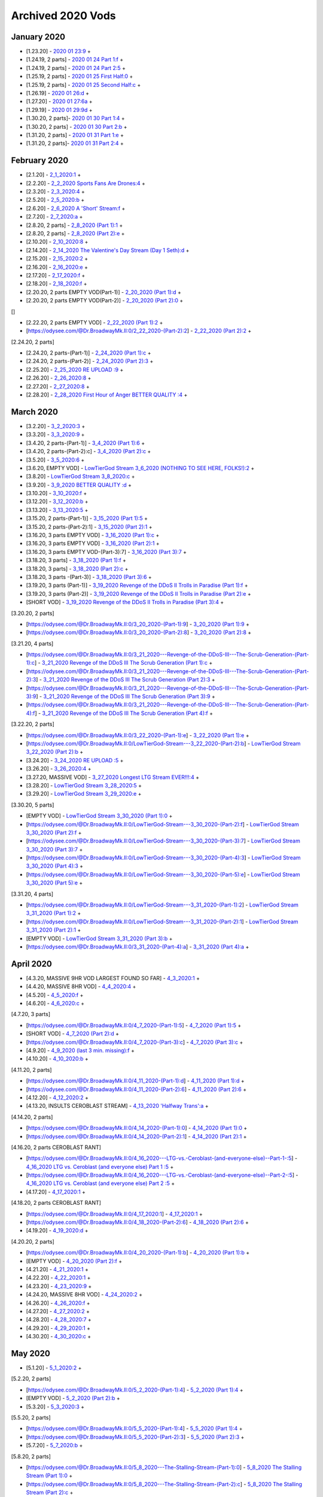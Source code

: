 Archived 2020 Vods
==================


January 2020
-------------

* [1.23.20] - `2020 01 23:9 <https://odysee.com/@Dr.BroadwayMk.II:0/2020-01-23:9>`_ + 



* [1.24.19, 2 parts] - `2020 01 24 Part 1:f <https://odysee.com/@Dr.BroadwayMk.II:0/2020-01-24-Part-1:f>`_ + 

* [1.24.19, 2 parts] - `2020 01 24 Part 2:5 <https://odysee.com/@Dr.BroadwayMk.II:0/2020-01-24-Part-2:5>`_ + 



* [1.25.19, 2 parts] - `2020 01 25 First Half:0 <https://odysee.com/@Dr.BroadwayMk.II:0/2020-01-25-First-Half:0>`_ + 

* [1.25.19, 2 parts] - `2020 01 25 Second Half:c <https://odysee.com/@Dr.BroadwayMk.II:0/2020-01-25-Second-Half:c>`_ + 

* [1.26.19] - `2020 01 26:d <https://odysee.com/@Dr.BroadwayMk.II:0/2020-01-26:d>`_ + 

* [1.27.20] - `2020 01 27:6a <https://odysee.com/@Dr.BroadwayMk.II:0/2020-01-27:6a>`_ + 

* [1.29.19] - `2020 01 29:9d <https://odysee.com/@Dr.BroadwayMk.II:0/2020-01-29:9d>`_ + 



* [1.30.20, 2 parts]- `2020 01 30 Part 1:4 <https://odysee.com/@Dr.BroadwayMk.II:0/2020-01-30-Part-1:4>`_ + 

* [1.30.20, 2 parts] - `2020 01 30 Part 2:b <https://odysee.com/@Dr.BroadwayMk.II:0/2020-01-30-Part-2:b>`_ + 



* [1.31.20, 2 parts] - `2020 01 31 Part 1:e <https://odysee.com/@Dr.BroadwayMk.II:0/2020-01-31-Part-1:e>`_ + 

* [1.31.20, 2 parts]- `2020 01 31 Part 2:4 <https://odysee.com/@Dr.BroadwayMk.II:0/2020-01-31-Part-2:4>`_ + 

February 2020
-------------

* [2.1.20] - `2_1_2020:1 <https://odysee.com/@Dr.BroadwayMk.II:0/2_1_2020:1>`_ + 

* [2.2.20] - `2_2_2020  Sports Fans Are Drones:4 <https://odysee.com/@Dr.BroadwayMk.II:0/2_2_2020---Sports-Fans-Are-Drones:4>`_ + 

* [2.3.20] - `2_3_2020:4 <https://odysee.com/@Dr.BroadwayMk.II:0/2_3_2020:4>`_ + 

* [2.5.20] - `2_5_2020:b <https://odysee.com/@Dr.BroadwayMk.II:0/2_5_2020:b>`_ + 

* [2.6.20] - `2_6_2020  A 'Short' Stream:f <https://odysee.com/@Dr.BroadwayMk.II:0/2_6_2020---A-'Short'-Stream:f>`_ + 

* [2.7.20] - `2_7_2020:a <https://odysee.com/@Dr.BroadwayMk.II:0/2_7_2020:a>`_ + 



* [2.8.20, 2 parts] - `2_8_2020 (Part 1):1 <https://odysee.com/@Dr.BroadwayMk.II:0/2_8_2020-(Part-1):1>`_ + 

* [2.8.20, 2 parts] - `2_8_2020 (Part 2):e <https://odysee.com/@Dr.BroadwayMk.II:0/2_8_2020-(Part-2):e>`_ + 

* [2.10.20] - `2_10_2020:8 <https://odysee.com/@Dr.BroadwayMk.II:0/2_10_2020:8>`_ + 

* [2.14.20] - `2_14_2020  The Valentine's Day Stream (Day 1 Seth):d <https://odysee.com/@Dr.BroadwayMk.II:0/2_14_2020---The-Valentine's-Day-Stream-(Day-1-Seth):d>`_ + 

* [2.15.20] - `2_15_2020:2 <https://odysee.com/@Dr.BroadwayMk.II:0/2_15_2020:2>`_ + 

* [2.16.20] - `2_16_2020:e <https://odysee.com/@Dr.BroadwayMk.II:0/2_16_2020:e>`_ + 

* [2.17.20] - `2_17_2020:f <https://odysee.com/@Dr.BroadwayMk.II:0/2_17_2020:f>`_ + 

* [2.18.20] - `2_18_2020:f <https://odysee.com/@Dr.BroadwayMk.II:0/2_18_2020:f>`_ + 



* [2.20.20, 2 parts EMPTY VOD(Part-1)] - `2_20_2020 (Part 1):d <https://odysee.com/@Dr.BroadwayMk.II:0/2_20_2020-(Part-1):d>`_ + 

* [2.20.20, 2 parts EMPTY VOD(Part-2)] - `2_20_2020 (Part 2):0 <https://odysee.com/@Dr.BroadwayMk.II:0/2_20_2020-(Part-2):0>`_ + 

[]

* [2.22.20, 2 parts EMPTY VOD] - `2_22_2020 (Part 1):2 <https://odysee.com/@Dr.BroadwayMk.II:0/2_22_2020-(Part-1):2>`_ + 

* [https://odysee.com/@Dr.BroadwayMk.II:0/2_22_2020-(Part-2):2] - `2_22_2020 (Part 2):2 <https://odysee.com/@Dr.BroadwayMk.II:0/2_22_2020-(Part-2):2>`_ + 

[2.24.20, 2 parts]

* [2.24.20, 2 parts-(Part-1)] - `2_24_2020 (Part 1):c <https://odysee.com/@Dr.BroadwayMk.II:0/2_24_2020-(Part-1):c>`_ + 

* [2.24.20, 2 parts-(Part-2)] - `2_24_2020 (Part 2):3 <https://odysee.com/@Dr.BroadwayMk.II:0/2_24_2020-(Part-2):3>`_ + 

* [2.25.20] - `2_25_2020 RE UPLOAD :9 <https://odysee.com/@Dr.BroadwayMk.II:0/2_25_2020--RE-UPLOAD-:9>`_ + 

* [2.26.20] - `2_26_2020:8 <https://odysee.com/@Dr.BroadwayMk.II:0/2_26_2020:8>`_ + 

* [2.27.20] - `2_27_2020:8 <https://odysee.com/@Dr.BroadwayMk.II:0/2_27_2020:8>`_ + 

* [2.28.20] - `2_28_2020  First Hour of Anger BETTER QUALITY :4 <https://odysee.com/@Dr.BroadwayMk.II:0/2_28_2020---First-Hour-of-Anger--BETTER-QUALITY-:4>`_ + 

March 2020
-------------

* [3.2.20] - `3_2_2020:3 <https://odysee.com/@Dr.BroadwayMk.II:0/3_2_2020:3>`_ + 

* [3.3.20] - `3_3_2020:9 <https://odysee.com/@Dr.BroadwayMk.II:0/3_3_2020:9>`_ + 



* [3.4.20, 2 parts-(Part-1)] - `3_4_2020 (Part 1):6 <https://odysee.com/@Dr.BroadwayMk.II:0/3_4_2020-(Part-1):6>`_ + 

* [3.4.20, 2 parts-(Part-2):c] - `3_4_2020 (Part 2):c <https://odysee.com/@Dr.BroadwayMk.II:0/3_4_2020-(Part-2):c>`_ + 

* [3.5.20] - `3_5_2020:6 <https://odysee.com/@Dr.BroadwayMk.II:0/3_5_2020:6>`_ + 

* [3.6.20, EMPTY VOD] - `LowTierGod Stream  3_6_2020 (NOTHING TO SEE HERE, FOLKS!):2 <https://odysee.com/@Dr.BroadwayMk.II:0/LowTierGod-Stream---3_6_2020-(NOTHING-TO-SEE-HERE,-FOLKS!):2>`_ + 

* [3.8.20] - `LowTierGod Stream  3_8_2020:c <https://odysee.com/@Dr.BroadwayMk.II:0/LowTierGod-Stream---3_8_2020:c>`_ + 

* [3.9.20] - `3_9_2020 BETTER QUALITY :d <https://odysee.com/@Dr.BroadwayMk.II:0/3_9_2020--BETTER-QUALITY-:d>`_ + 

* [3.10.20] - `3_10_2020:f <https://odysee.com/@Dr.BroadwayMk.II:0/3_10_2020:f>`_ + 

* [3.12.20] - `3_12_2020:b <https://odysee.com/@Dr.BroadwayMk.II:0/3_12_2020:b>`_ + 

* [3.13.20] - `3_13_2020:5 <https://odysee.com/@Dr.BroadwayMk.II:0/3_13_2020:5>`_ + 

* [3.15.20, 2 parts-(Part-1)] - `3_15_2020 (Part 1):5 <https://odysee.com/@Dr.BroadwayMk.II:0/3_15_2020-(Part-1):5>`_ + 

* [3.15.20, 2 parts-(Part-2):1] - `3_15_2020 (Part 2):1 <https://odysee.com/@Dr.BroadwayMk.II:0/3_15_2020-(Part-2):1>`_ + 


* [3.16.20, 3 parts EMPTY VOD] - `3_16_2020 (Part 1):c <https://odysee.com/@Dr.BroadwayMk.II:0/3_16_2020-(Part-1):c>`_ + 

* [3.16.20, 3 parts EMPTY VOD] - `3_16_2020 (Part 2):1 <https://odysee.com/@Dr.BroadwayMk.II:0/3_16_2020-(Part-2):1>`_ + 

* [3.16.20, 3 parts EMPTY VOD-(Part-3):7] - `3_16_2020 (Part 3):7 <https://odysee.com/@Dr.BroadwayMk.II:0/3_16_2020-(Part-3):7>`_ + 


* [3.18.20, 3 parts] - `3_18_2020 (Part 1):f <https://odysee.com/@Dr.BroadwayMk.II:0/3_18_2020-(Part-1):f>`_ + 

* [3.18.20, 3 parts] - `3_18_2020 (Part 2):c <https://odysee.com/@Dr.BroadwayMk.II:0/3_18_2020-(Part-2):c>`_ + 

* [3.18.20, 3 parts -(Part-3)] - `3_18_2020 (Part 3):6 <https://odysee.com/@Dr.BroadwayMk.II:0/3_18_2020-(Part-3):6>`_ + 


* [3.19.20, 3 parts (Part-1)] - `3_19_2020  Revenge of the DDoS II  Trolls in Paradise (Part 1):f <https://odysee.com/@Dr.BroadwayMk.II:0/3_19_2020---Revenge-of-the-DDoS-II---Trolls-in-Paradise-(Part-1):f>`_ + 

* [3.19.20, 3 parts (Part-2)] - `3_19_2020  Revenge of the DDoS II  Trolls in Paradise (Part 2):e <https://odysee.com/@Dr.BroadwayMk.II:0/3_19_2020---Revenge-of-the-DDoS-II---Trolls-in-Paradise-(Part-2):e>`_ + 

* [SHORT VOD] - `3_19_2020  Revenge of the DDoS II  Trolls in Paradise (Part 3):4 <https://odysee.com/@Dr.BroadwayMk.II:0/3_19_2020---Revenge-of-the-DDoS-II---Trolls-in-Paradise-(Part-3):4>`_ + 

[3.20.20, 2 parts]

* [https://odysee.com/@Dr.BroadwayMk.II:0/3_20_2020-(Part-1):9] - `3_20_2020 (Part 1):9 <https://odysee.com/@Dr.BroadwayMk.II:0/3_20_2020-(Part-1):9>`_ + 

* [https://odysee.com/@Dr.BroadwayMk.II:0/3_20_2020-(Part-2):8] - `3_20_2020 (Part 2):8 <https://odysee.com/@Dr.BroadwayMk.II:0/3_20_2020-(Part-2):8>`_ + 

[3.21.20, 4 parts]

* [https://odysee.com/@Dr.BroadwayMk.II:0/3_21_2020---Revenge-of-the-DDoS-III---The-Scrub-Generation-(Part-1):c] - `3_21_2020  Revenge of the DDoS III  The Scrub Generation (Part 1):c <https://odysee.com/@Dr.BroadwayMk.II:0/3_21_2020---Revenge-of-the-DDoS-III---The-Scrub-Generation-(Part-1):c>`_ + 

* [https://odysee.com/@Dr.BroadwayMk.II:0/3_21_2020---Revenge-of-the-DDoS-III---The-Scrub-Generation-(Part-2):3] - `3_21_2020  Revenge of the DDoS III  The Scrub Generation (Part 2):3 <https://odysee.com/@Dr.BroadwayMk.II:0/3_21_2020---Revenge-of-the-DDoS-III---The-Scrub-Generation-(Part-2):3>`_ + 

* [https://odysee.com/@Dr.BroadwayMk.II:0/3_21_2020---Revenge-of-the-DDoS-III---The-Scrub-Generation-(Part-3):9] - `3_21_2020  Revenge of the DDoS III  The Scrub Generation (Part 3):9 <https://odysee.com/@Dr.BroadwayMk.II:0/3_21_2020---Revenge-of-the-DDoS-III---The-Scrub-Generation-(Part-3):9>`_ + 

* [https://odysee.com/@Dr.BroadwayMk.II:0/3_21_2020---Revenge-of-the-DDoS-III---The-Scrub-Generation-(Part-4):f] - `3_21_2020  Revenge of the DDoS III  The Scrub Generation (Part 4):f <https://odysee.com/@Dr.BroadwayMk.II:0/3_21_2020---Revenge-of-the-DDoS-III---The-Scrub-Generation-(Part-4):f>`_ + 

[3.22.20, 2 parts]

* [https://odysee.com/@Dr.BroadwayMk.II:0/3_22_2020-(Part-1):e] - `3_22_2020 (Part 1):e <https://odysee.com/@Dr.BroadwayMk.II:0/3_22_2020-(Part-1):e>`_ + 

* [https://odysee.com/@Dr.BroadwayMk.II:0/LowTierGod-Stream---3_22_2020-(Part-2):b] - `LowTierGod Stream  3_22_2020 (Part 2):b <https://odysee.com/@Dr.BroadwayMk.II:0/LowTierGod-Stream---3_22_2020-(Part-2):b>`_ + 

* [3.24.20] - `3_24_2020 RE UPLOAD :5 <https://odysee.com/@Dr.BroadwayMk.II:0/3_24_2020--RE-UPLOAD-:5>`_ + 

* [3.26.20] - `3_26_2020:4 <https://odysee.com/@Dr.BroadwayMk.II:0/3_26_2020:4>`_ + 

* [3.27.20, MASSIVE VOD] - `3_27_2020  Longest LTG Stream EVER!!!:4 <https://odysee.com/@Dr.BroadwayMk.II:0/3_27_2020---Longest-LTG-Stream-EVER!!!:4>`_ + 

* [3.28.20] - `LowTierGod Stream  3_28_2020:5 <https://odysee.com/@Dr.BroadwayMk.II:0/LowTierGod-Stream---3_28_2020:5>`_ + 

* [3.29.20] - `LowTierGod Stream  3_29_2020:e <https://odysee.com/@Dr.BroadwayMk.II:0/LowTierGod-Stream---3_29_2020:e>`_ + 

[3.30.20, 5 parts]

* [EMPTY VOD] - `LowTierGod Stream  3_30_2020 (Part 1):0 <https://odysee.com/@Dr.BroadwayMk.II:0/LowTierGod-Stream---3_30_2020-(Part-1):0>`_ + 

* [https://odysee.com/@Dr.BroadwayMk.II:0/LowTierGod-Stream---3_30_2020-(Part-2):f] - `LowTierGod Stream  3_30_2020 (Part 2):f <https://odysee.com/@Dr.BroadwayMk.II:0/LowTierGod-Stream---3_30_2020-(Part-2):f>`_ + 

* [https://odysee.com/@Dr.BroadwayMk.II:0/LowTierGod-Stream---3_30_2020-(Part-3):7] - `LowTierGod Stream  3_30_2020 (Part 3):7 <https://odysee.com/@Dr.BroadwayMk.II:0/LowTierGod-Stream---3_30_2020-(Part-3):7>`_ + 

* [https://odysee.com/@Dr.BroadwayMk.II:0/LowTierGod-Stream---3_30_2020-(Part-4):3] - `LowTierGod Stream  3_30_2020 (Part 4):3 <https://odysee.com/@Dr.BroadwayMk.II:0/LowTierGod-Stream---3_30_2020-(Part-4):3>`_ + 

* [https://odysee.com/@Dr.BroadwayMk.II:0/LowTierGod-Stream---3_30_2020-(Part-5):e] - `LowTierGod Stream  3_30_2020 (Part 5):e <https://odysee.com/@Dr.BroadwayMk.II:0/LowTierGod-Stream---3_30_2020-(Part-5):e>`_ + 

[3.31.20, 4 parts]

* [https://odysee.com/@Dr.BroadwayMk.II:0/LowTierGod-Stream---3_31_2020-(Part-1):2] - `LowTierGod Stream  3_31_2020 (Part 1):2 <https://odysee.com/@Dr.BroadwayMk.II:0/LowTierGod-Stream---3_31_2020-(Part-1):2>`_ + 

* [https://odysee.com/@Dr.BroadwayMk.II:0/LowTierGod-Stream---3_31_2020-(Part-2):1] - `LowTierGod Stream  3_31_2020 (Part 2):1 <https://odysee.com/@Dr.BroadwayMk.II:0/LowTierGod-Stream---3_31_2020-(Part-2):1>`_ + 

* [EMPTY VOD] - `LowTierGod Stream  3_31_2020 (Part 3):b <https://odysee.com/@Dr.BroadwayMk.II:0/LowTierGod-Stream---3_31_2020-(Part-3):b>`_ + 

* [https://odysee.com/@Dr.BroadwayMk.II:0/3_31_2020-(Part-4):a] - `3_31_2020 (Part 4):a <https://odysee.com/@Dr.BroadwayMk.II:0/3_31_2020-(Part-4):a>`_ + 

April 2020
-------------

* [4.3.20, MASSIVE 9HR VOD LARGEST FOUND SO FAR] - `4_3_2020:1 <https://odysee.com/@Dr.BroadwayMk.II:0/4_3_2020:1>`_ + 

* [4.4.20, MASSIVE 8HR VOD] - `4_4_2020:4 <https://odysee.com/@Dr.BroadwayMk.II:0/4_4_2020:4>`_ + 

* [4.5.20] - `4_5_2020:f <https://odysee.com/@Dr.BroadwayMk.II:0/4_5_2020:f>`_ + 

* [4.6.20] - `4_6_2020:c <https://odysee.com/@Dr.BroadwayMk.II:0/4_6_2020:c>`_ + 

[4.7.20, 3 parts]

* [https://odysee.com/@Dr.BroadwayMk.II:0/4_7_2020-(Part-1):5] - `4_7_2020 (Part 1):5 <https://odysee.com/@Dr.BroadwayMk.II:0/4_7_2020-(Part-1):5>`_ + 

* [SHORT VOD] - `4_7_2020 (Part 2):d <https://odysee.com/@Dr.BroadwayMk.II:0/4_7_2020-(Part-2):d>`_ + 

* [https://odysee.com/@Dr.BroadwayMk.II:0/4_7_2020-(Part-3):c] - `4_7_2020 (Part 3):c <https://odysee.com/@Dr.BroadwayMk.II:0/4_7_2020-(Part-3):c>`_ + 

* [4.9.20] - `4_9_2020 (last 3 min. missing):f <https://odysee.com/@Dr.BroadwayMk.II:0/4_9_2020-(last-3-min.-missing):f>`_ + 

* [4.10.20] - `4_10_2020:b <https://odysee.com/@Dr.BroadwayMk.II:0/4_10_2020:b>`_ + 

[4.11.20, 2 parts]

* [https://odysee.com/@Dr.BroadwayMk.II:0/4_11_2020-(Part-1):d] - `4_11_2020 (Part 1):d <https://odysee.com/@Dr.BroadwayMk.II:0/4_11_2020-(Part-1):d>`_ + 

* [https://odysee.com/@Dr.BroadwayMk.II:0/4_11_2020-(Part-2):6] - `4_11_2020 (Part 2):6 <https://odysee.com/@Dr.BroadwayMk.II:0/4_11_2020-(Part-2):6>`_ + 

* [4.12.20] - `4_12_2020:2 <https://odysee.com/@Dr.BroadwayMk.II:0/4_12_2020:2>`_ + 

* [4.13.20, INSULTS CEROBLAST STREAM] - `4_13_2020  'Halfway Trans':a <https://odysee.com/@Dr.BroadwayMk.II:0/4_13_2020---'Halfway-Trans':a>`_ + 

[4.14.20, 2 parts]

* [https://odysee.com/@Dr.BroadwayMk.II:0/4_14_2020-(Part-1):0] - `4_14_2020 (Part 1):0 <https://odysee.com/@Dr.BroadwayMk.II:0/4_14_2020-(Part-1):0>`_ + 

* [https://odysee.com/@Dr.BroadwayMk.II:0/4_14_2020-(Part-2):1] - `4_14_2020 (Part 2):1 <https://odysee.com/@Dr.BroadwayMk.II:0/4_14_2020-(Part-2):1>`_ + 

[4.16.20, 2 parts CEROBLAST RANT]

* [https://odysee.com/@Dr.BroadwayMk.II:0/4_16_2020---LTG-vs.-Ceroblast-(and-everyone-else)--Part-1-:5] - `4_16_2020  LTG vs. Ceroblast (and everyone else) Part 1 :5 <https://odysee.com/@Dr.BroadwayMk.II:0/4_16_2020---LTG-vs.-Ceroblast-(and-everyone-else)--Part-1-:5>`_ + 

* [https://odysee.com/@Dr.BroadwayMk.II:0/4_16_2020---LTG-vs.-Ceroblast-(and-everyone-else)--Part-2-:5] - `4_16_2020  LTG vs. Ceroblast (and everyone else) Part 2 :5 <https://odysee.com/@Dr.BroadwayMk.II:0/4_16_2020---LTG-vs.-Ceroblast-(and-everyone-else)--Part-2-:5>`_ + 

* [4.17.20] - `4_17_2020:1 <https://odysee.com/@Dr.BroadwayMk.II:0/4_17_2020:1>`_ + 

[4.18.20, 2 parts CEROBLAST RANT]

* [https://odysee.com/@Dr.BroadwayMk.II:0/4_17_2020:1] - `4_17_2020:1 <https://odysee.com/@Dr.BroadwayMk.II:0/4_17_2020:1>`_ + 

* [https://odysee.com/@Dr.BroadwayMk.II:0/4_18_2020-(Part-2):6] - `4_18_2020 (Part 2):6 <https://odysee.com/@Dr.BroadwayMk.II:0/4_18_2020-(Part-2):6>`_ + 

* [4.19.20] - `4_19_2020:d <https://odysee.com/@Dr.BroadwayMk.II:0/4_19_2020:d>`_ + 

[4.20.20, 2 parts]

* [https://odysee.com/@Dr.BroadwayMk.II:0/4_20_2020-(Part-1):b] - `4_20_2020 (Part 1):b <https://odysee.com/@Dr.BroadwayMk.II:0/4_20_2020-(Part-1):b>`_ + 

* [EMPTY VOD] - `4_20_2020 (Part 2):f <https://odysee.com/@Dr.BroadwayMk.II:0/4_20_2020-(Part-2):f>`_ + 

* [4.21.20] - `4_21_2020:1 <https://odysee.com/@Dr.BroadwayMk.II:0/4_21_2020:1>`_ + 

* [4.22.20] - `4_22_2020:1 <https://odysee.com/@Dr.BroadwayMk.II:0/4_22_2020:1>`_ + 

* [4.23.20] - `4_23_2020:9 <https://odysee.com/@Dr.BroadwayMk.II:0/4_23_2020:9>`_ + 

* [4.24.20, MASSIVE 8HR VOD] - `4_24_2020:2 <https://odysee.com/@Dr.BroadwayMk.II:0/4_24_2020:2>`_ + 

* [4.26.20] - `4_26_2020:f <https://odysee.com/@Dr.BroadwayMk.II:0/4_26_2020:f>`_ + 

* [4.27.20] - `4_27_2020:2 <https://odysee.com/@Dr.BroadwayMk.II:0/4_27_2020:2>`_ + 

* [4.28.20] - `4_28_2020:7 <https://odysee.com/@Dr.BroadwayMk.II:0/4_28_2020:7>`_ + 

* [4.29.20] - `4_29_2020:1 <https://odysee.com/@Dr.BroadwayMk.II:0/4_29_2020:1>`_ + 

* [4.30.20] - `4_30_2020:c <https://odysee.com/@Dr.BroadwayMk.II:0/4_30_2020:c>`_ + 

May 2020
-------------

* [5.1.20] - `5_1_2020:2 <https://odysee.com/@Dr.BroadwayMk.II:0/5_1_2020:2>`_ + 

[5.2.20, 2 parts]

* [https://odysee.com/@Dr.BroadwayMk.II:0/5_2_2020-(Part-1):4] - `5_2_2020 (Part 1):4 <https://odysee.com/@Dr.BroadwayMk.II:0/5_2_2020-(Part-1):4>`_ + 

* [EMPTY VOD] - `5_2_2020 (Part 2):b <https://odysee.com/@Dr.BroadwayMk.II:0/5_2_2020-(Part-2):b>`_ + 

* [5.3.20] - `5_3_2020:3 <https://odysee.com/@Dr.BroadwayMk.II:0/5_3_2020:3>`_ + 

[5.5.20, 2 parts]

* [https://odysee.com/@Dr.BroadwayMk.II:0/5_5_2020-(Part-1):4] - `5_5_2020 (Part 1):4 <https://odysee.com/@Dr.BroadwayMk.II:0/5_5_2020-(Part-1):4>`_ + 

* [https://odysee.com/@Dr.BroadwayMk.II:0/5_5_2020-(Part-2):3] - `5_5_2020 (Part 2):3 <https://odysee.com/@Dr.BroadwayMk.II:0/5_5_2020-(Part-2):3>`_ + 

* [5.7.20] - `5_7_2020:b <https://odysee.com/@Dr.BroadwayMk.II:0/5_7_2020:b>`_ + 

[5.8.20, 2 parts]

* [https://odysee.com/@Dr.BroadwayMk.II:0/5_8_2020---The-Stalling-Stream-(Part-1):0] - `5_8_2020  The Stalling Stream (Part 1):0 <https://odysee.com/@Dr.BroadwayMk.II:0/5_8_2020---The-Stalling-Stream-(Part-1):0>`_ + 

* [https://odysee.com/@Dr.BroadwayMk.II:0/5_8_2020---The-Stalling-Stream-(Part-2):c] - `5_8_2020  The Stalling Stream (Part 2):c <https://odysee.com/@Dr.BroadwayMk.II:0/5_8_2020---The-Stalling-Stream-(Part-2):c>`_ + 

* [5.9.20] - `5_9_2020 (fucked up in places):7 <https://odysee.com/@Dr.BroadwayMk.II:0/5_9_2020-(fucked-up-in-places):7>`_ + 

* [5.10.20] - `5_10_2020:f <https://odysee.com/@Dr.BroadwayMk.II:0/5_10_2020:f>`_ + 

* [5.11.20] - `5_11_2020:0 <https://odysee.com/@Dr.BroadwayMk.II:0/5_11_2020:0>`_ + 

[5.12.20, 2 parts]

* [https://odysee.com/@Dr.BroadwayMk.II:0/5_12_2020-(Part-1):1] - `5_12_2020 (Part 1):1 <https://odysee.com/@Dr.BroadwayMk.II:0/5_12_2020-(Part-1):1>`_ + 

* [https://odysee.com/@Dr.BroadwayMk.II:0/5_12_2020-(Part-2):9] - `5_12_2020 (Part 2):9 <https://odysee.com/@Dr.BroadwayMk.II:0/5_12_2020-(Part-2):9>`_ + 

* [5.14.20] - `2020 05 14 Low Tier God Deleted Disaster Stream JFTk2lynQjQ :e <https://odysee.com/@pneuth:b/2020-05-14--Low-Tier-God-Deleted-Disaster-Stream--JFTk2lynQjQ--:e>`_ + 

* [5.15.20] - `5_15_2020:0 <https://odysee.com/@Dr.BroadwayMk.II:0/5_15_2020:0>`_ + 

[5.18.20, 3 parts]

* [EMPTY VOD] - `5_18_2020 (Part 1):f <https://odysee.com/@Dr.BroadwayMk.II:0/5_18_2020-(Part-1):f>`_ + 

* [EMPTY VOD] - `5_18_2020 (Part 2):5 <https://odysee.com/@Dr.BroadwayMk.II:0/5_18_2020-(Part-2):5>`_ + 

* [https://odysee.com/@Dr.BroadwayMk.II:0/5_18_2020-(Part-3):0] - `5_18_2020 (Part 3):0 <https://odysee.com/@Dr.BroadwayMk.II:0/5_18_2020-(Part-3):0>`_ + 

* [5.19.20] - `LOW TIER GOD STREAM 5_19_2020 BANS HEAVILY ENFORCED! 1v2LrVlHOxc :0 <https://odysee.com/@pneuth:b/LOW-TIER-GOD-STREAM-5_19_2020-BANS-HEAVILY-ENFORCED!--1v2LrVlHOxc-:0>`_ + 

* [https://odysee.com/@Dr.BroadwayMk.II:0/5_19_2020:c] - `5_19_2020:c <https://odysee.com/@Dr.BroadwayMk.II:0/5_19_2020:c>`_ + 

[5.20.20, 2 parts]

* [https://odysee.com/@Dr.BroadwayMk.II:0/5_20_2020-(Part-1)--fucked-up-in-places-:8] - `5_20_2020 (Part 1) fucked up in places :8 <https://odysee.com/@Dr.BroadwayMk.II:0/5_20_2020-(Part-1)--fucked-up-in-places-:8>`_ + 

* [EMPTY VOD] - `5_20_2020 (Part 2):3 <https://odysee.com/@Dr.BroadwayMk.II:0/5_20_2020-(Part-2):3>`_ + 

* [5.22.20] - `5_22_2020:a <https://odysee.com/@Dr.BroadwayMk.II:0/5_22_2020:a>`_ + 

[5.25.20, 2 parts]

* [https://odysee.com/@Dr.BroadwayMk.II:0/5_25_2020---The-Instathot-Half-(Part-1):5] - `5_25_2020  The Instathot Half (Part 1):5 <https://odysee.com/@Dr.BroadwayMk.II:0/5_25_2020---The-Instathot-Half-(Part-1):5>`_ + 

* [https://odysee.com/@Dr.BroadwayMk.II:0/5_25_2020---The-Gaming-Half-(Part-2):f] - `5_25_2020  The Gaming Half (Part 2):f <https://odysee.com/@Dr.BroadwayMk.II:0/5_25_2020---The-Gaming-Half-(Part-2):f>`_ + 

* [5.26.20] - `5_26_2020:6 <https://odysee.com/@Dr.BroadwayMk.II:0/5_26_2020:6>`_ + 

* [5.27.20] - `5_27_2020:1 <https://odysee.com/@Dr.BroadwayMk.II:0/5_27_2020:1>`_ + 

[5.28.20, 3 parts]

* [https://odysee.com/@Dr.BroadwayMk.II:0/5_28_2020-(Part-1):4] - `5_28_2020 (Part 1):4 <https://odysee.com/@Dr.BroadwayMk.II:0/5_28_2020-(Part-1):4>`_ + 

* [EMPTY VOD] - `5_28_2020 (Part 2):3 <https://odysee.com/@Dr.BroadwayMk.II:0/5_28_2020-(Part-2):3>`_ + 

* [https://odysee.com/@Dr.BroadwayMk.II:0/5_28_2020-(Part-3):7] - `5_28_2020 (Part 3):7 <https://odysee.com/@Dr.BroadwayMk.II:0/5_28_2020-(Part-3):7>`_ + 

* [5.29.20] - `5_29_2020:e <https://odysee.com/@Dr.BroadwayMk.II:0/5_29_2020:e>`_ + 

[5.30.20, 2 parts]

* [https://odysee.com/@Dr.BroadwayMk.II:0/5_30_2020---LTG-on-the-George-Floyd-Riots-(Part-1):9] - `5_30_2020  LTG on the George Floyd Riots (Part 1):9 <https://odysee.com/@Dr.BroadwayMk.II:0/5_30_2020---LTG-on-the-George-Floyd-Riots-(Part-1):9>`_ + 

* [https://odysee.com/@Dr.BroadwayMk.II:0/5_30_2020-(Part-2):d] - `5_30_2020 (Part 2):d <https://odysee.com/@Dr.BroadwayMk.II:0/5_30_2020-(Part-2):d>`_ + 

June 2020
-------------

* [6.1.20] - `6_1_2020  LTG on Materialism, Looting, and Fake BlackLivesMatter Support:9 <https://odysee.com/@Dr.BroadwayMk.II:0/6_1_2020---LTG-on-Materialism,-Looting,-and-Fake--BlackLivesMatter-Support:9>`_ + 

* [6.2.20] - `6_2_2020:a <https://odysee.com/@Dr.BroadwayMk.II:0/6_2_2020:a>`_ + 

* [6.3.20] - `6_3_2020:e <https://odysee.com/@Dr.BroadwayMk.II:0/6_3_2020:e>`_ + 

* [6.4.20] - `6_4_2020:9 <https://odysee.com/@Dr.BroadwayMk.II:0/6_4_2020:9>`_ + 

* [6.5.20] - `6_5_2020:b <https://odysee.com/@Dr.BroadwayMk.II:0/6_5_2020:b>`_ + 

* [6.6.20] - `6_6_2020:5 <https://odysee.com/@Dr.BroadwayMk.II:0/6_6_2020:5>`_ + 

* [6.7.20] - `6_7_2020 (fucked up in places):c <https://odysee.com/@Dr.BroadwayMk.II:0/6_7_2020-(fucked-up-in-places):c>`_ + 

[6.8.20, 3 parts]

* [https://odysee.com/@Dr.BroadwayMk.II:0/6_8_2020-(Part-1):9] - `6_8_2020 (Part 1):9 <https://odysee.com/@Dr.BroadwayMk.II:0/6_8_2020-(Part-1):9>`_ + 

* [https://odysee.com/@Dr.BroadwayMk.II:0/6_8_2020-(Part-3)--fucked-up-in-places-:b] - `6_8_2020 (Part 3) fucked up in places :b <https://odysee.com/@Dr.BroadwayMk.II:0/6_8_2020-(Part-3)--fucked-up-in-places-:b>`_ + 

* [https://odysee.com/@Dr.BroadwayMk.II:0/6_8_2020-(Part-3)--fucked-up-in-places-:b] - `6_8_2020 (Part 3) fucked up in places :b <https://odysee.com/@Dr.BroadwayMk.II:0/6_8_2020-(Part-3)--fucked-up-in-places-:b>`_ + 

* [6.9.20] - `6_9_2020:1 <https://odysee.com/@Dr.BroadwayMk.II:0/6_9_2020:1>`_ + 

[6.10.20, 2 parts]

* [https://odysee.com/@Dr.BroadwayMk.II:0/6_10_2020-(Part-1):c] - `6_10_2020 (Part 1):c <https://odysee.com/@Dr.BroadwayMk.II:0/6_10_2020-(Part-1):c>`_ + 

* [https://odysee.com/@Dr.BroadwayMk.II:0/6_10_2020-(Part-2):2] - `6_10_2020 (Part 2):2 <https://odysee.com/@Dr.BroadwayMk.II:0/6_10_2020-(Part-2):2>`_ + 

[6.11.20, 2 parts]

* [EMPTY VOD] - `6_11_2020  LTG on the PS5 Reveal (Part 1):c <https://odysee.com/@Dr.BroadwayMk.II:0/6_11_2020---LTG-on-the-PS5-Reveal-(Part-1):c>`_ + 

* [https://odysee.com/@Dr.BroadwayMk.II:0/6_11_2020-(Part-2):c] - `6_11_2020 (Part 2):c <https://odysee.com/@Dr.BroadwayMk.II:0/6_11_2020-(Part-2):c>`_ + 

[6.12.20, 2 parts]

* [https://odysee.com/@Dr.BroadwayMk.II:0/6_12_2020-(Part-1):2] - `6_12_2020 (Part 1):2 <https://odysee.com/@Dr.BroadwayMk.II:0/6_12_2020-(Part-1):2>`_ + 

* [https://odysee.com/@Dr.BroadwayMk.II:0/6_12_2020-(Part-2)--first-11-min.-fucked-up-:9] - `6_12_2020 (Part 2) first 11 min. fucked up :9 <https://odysee.com/@Dr.BroadwayMk.II:0/6_12_2020-(Part-2)--first-11-min.-fucked-up-:9>`_ + 

* [6.14.20] - `6_14_2020:e <https://odysee.com/@Dr.BroadwayMk.II:0/6_14_2020:e>`_ + 

* [6.15.20] - `6_15_2020:d <https://odysee.com/@Dr.BroadwayMk.II:0/6_15_2020:d>`_ + 

* [6.16.20] - `6_16_2020:9 <https://odysee.com/@Dr.BroadwayMk.II:0/6_16_2020:9>`_ + 

[6.17.20, 2 parts]

* [https://odysee.com/@Dr.BroadwayMk.II:0/6_17_2020-(Part-1):2] - `6_17_2020 (Part 1):2 <https://odysee.com/@Dr.BroadwayMk.II:0/6_17_2020-(Part-1):2>`_ + 

* [https://odysee.com/@Dr.BroadwayMk.II:0/6_17_2020-(Part-2):a] - `6_17_2020 (Part 2):a <https://odysee.com/@Dr.BroadwayMk.II:0/6_17_2020-(Part-2):a>`_ + 

* [6.19.20] - `6_19_2020  LTG vs. The Last of Us Part II BETTER QUALITY :4 <https://odysee.com/@Dr.BroadwayMk.II:0/6_19_2020---LTG-vs.-The-Last-of-Us-Part-II--BETTER-QUALITY-:4>`_ + 

* [6.20.20] - `6_20_2020  LTG Goes on the Attack on GreyRaven15:e <https://odysee.com/@Dr.BroadwayMk.II:0/6_20_2020---LTG-Goes-on-the-Attack-on-GreyRaven15:e>`_ + 

* [6.21.20] - `6_21_2020:a <https://odysee.com/@Dr.BroadwayMk.II:0/6_21_2020:a>`_ + 

* [6.22.20] - `6_21_2020:a <https://odysee.com/@Dr.BroadwayMk.II:0/6_21_2020:a>`_ + 

[6.24.20, 2 parts]

* [SHORT VOD] - `6_24_2020 (Part 1):5 <https://odysee.com/@Dr.BroadwayMk.II:0/6_24_2020-(Part-1):5>`_ + 

* [https://odysee.com/@Dr.BroadwayMk.II:0/6_24_2020-(Part-2):3] - `6_24_2020 (Part 2):3 <https://odysee.com/@Dr.BroadwayMk.II:0/6_24_2020-(Part-2):3>`_ + 

* [6.25.20] - `6_25_2020  The Covenant Purge:5 <https://odysee.com/@Dr.BroadwayMk.II:0/6_25_2020---The-Covenant-Purge:5>`_ + 

* [6.26.20] - `6_26_2020:9 <https://odysee.com/@Dr.BroadwayMk.II:0/6_26_2020:9>`_ + 

* [6.28.20] - `6_28_2020:e <https://odysee.com/@Dr.BroadwayMk.II:0/6_28_2020:e>`_ + 

[6.29.20, 2 parts]

* [https://odysee.com/@Dr.BroadwayMk.II:0/6_29_2020---Day-1-Min-Min-(Part-1):d] - `6_29_2020  Day 1 Min Min (Part 1):d <https://odysee.com/@Dr.BroadwayMk.II:0/6_29_2020---Day-1-Min-Min-(Part-1):d>`_ + 

* [https://odysee.com/@Dr.BroadwayMk.II:0/6_29_2020-(Part-2):b] - `6_29_2020 (Part 2):b <https://odysee.com/@Dr.BroadwayMk.II:0/6_29_2020-(Part-2):b>`_ + 

July 2020
-------------

[7.1.20, 2 parts]

* [EMPTY VOD] - `7_1_2020  LTG on The FGC's Mass Cancellation (Part 1):b <https://odysee.com/@Dr.BroadwayMk.II:0/7_1_2020---LTG-on-The-FGC's-Mass-Cancellation-(Part-1):b>`_ + 

* [https://odysee.com/@Dr.BroadwayMk.II:0/7_1_2020---LTG-on-The-FGC's-Mass-Cancellation-(Part-2):a] - `7_1_2020  LTG on The FGC's Mass Cancellation (Part 2):a <https://odysee.com/@Dr.BroadwayMk.II:0/7_1_2020---LTG-on-The-FGC's-Mass-Cancellation-(Part-2):a>`_ + 

[7.3.20, 2 parts]

* [https://odysee.com/@Dr.BroadwayMk.II:0/7_3_2020-(Early-Morning):1] - `7_3_2020 (Early Morning):1 <https://odysee.com/@Dr.BroadwayMk.II:0/7_3_2020-(Early-Morning):1>`_ + 

* [https://odysee.com/@Dr.BroadwayMk.II:0/7_3_2020-(Early-Morning):1] - `7_3_2020 (Early Morning):1 <https://odysee.com/@Dr.BroadwayMk.II:0/7_3_2020-(Early-Morning):1>`_ + 

* [7.5.20] - `7_5_2020:1 <https://odysee.com/@Dr.BroadwayMk.II:0/7_5_2020:1>`_ + 

* [7.6.20] - `7_6_2020  LTG vs. Snake Eyez (last 8 1_2 min. missing):6 <https://odysee.com/@Dr.BroadwayMk.II:0/7_6_2020---LTG-vs.-Snake-Eyez-(last-8-1_2-min.-missing):6>`_ + 

* [7.7.20] - `7_7_2020:2 <https://odysee.com/@Dr.BroadwayMk.II:0/7_7_2020:2>`_ + 

* [7.8.20] - `7_8_2020:d <https://odysee.com/@Dr.BroadwayMk.II:0/7_8_2020:d>`_ + 

* [7.10.20] - `7_10_2020  LTG on Will Smith's Cuckoldry (Red Table Talk Reaction):7 <https://odysee.com/@Dr.BroadwayMk.II:0/7_10_2020---LTG-on-Will-Smith's-Cuckoldry-(Red-Table-Talk-Reaction):7>`_ + 

* [7.12.20] - `7_12_2020 (fucked up near the end last few minutes missing):a <https://odysee.com/@Dr.BroadwayMk.II:0/7_12_2020-(fucked-up-near-the-end--last-few-minutes-missing):a>`_ + 

* [7.14.20] - `7_14_2020  Sparrow's Wrath:f <https://odysee.com/@Dr.BroadwayMk.II:0/7_14_2020---Sparrow's-Wrath:f>`_ + 

* [7.23.20] - `2020 07 23 %F0%9F%94%B4 LIVE LTG LOWTIERGOD FREESTREAM CHAT FREE  MIC ON  CAM ON  P 7LRTVyHAE :9 <https://odysee.com/@pneuth:b/2020-07-23--%F0%9F%94%B4-LIVE--LTG-LOWTIERGOD-FREESTREAM--CHAT-FREE---MIC-ON---CAM-ON---P-7LRTVyHAE--:9>`_ + 

September 2020
---------------

* [9.3.20] - `LowTierGod (LTG) Dale  Stream 9_3 21vtuZaT5Us :a <https://odysee.com/@Dr.BroadwayMk.III:a/LowTierGod-(LTG)-Dale---Stream-9_3--21vtuZaT5Us-:a>`_ + 

* [9.17.20] - `LowTierGod (LTG) Dale  Stream 9_17 lx0KjiKthcU :2 <https://odysee.com/@Dr.BroadwayMk.III:a/LowTierGod-(LTG)-Dale---Stream-9_17--lx0KjiKthcU-:2>`_ + 

* [9.26.20] - `LowTierGod (LTG) Dale  Stream 9_26 cCQiDbfiIe4 :f <https://odysee.com/@Dr.BroadwayMk.III:a/LowTierGod-(LTG)-Dale---Stream-9_26--cCQiDbfiIe4-:f>`_ + 

* [9.27.20] - `LowTierGod (LTG) Dale  Stream 9_27 xrscafnb EQ :4 <https://odysee.com/@Dr.BroadwayMk.III:a/LowTierGod-(LTG)-Dale---Stream-9_27--xrscafnb-EQ-:4>`_ + 

* [9.28.20] - `LowTierGod (LTG) Dale  Stream 9_28 TtI7wLG3X4E :9 <https://odysee.com/@Dr.BroadwayMk.III:a/LowTierGod-(LTG)-Dale---Stream-9_28--TtI7wLG3X4E-:9>`_ + 

* [9.29.20] - `LowTierGod (LTG) Dale  Stream 9_29 bsGPhcyMGdM :9 <https://odysee.com/@Dr.BroadwayMk.III:a/LowTierGod-(LTG)-Dale---Stream-9_29--bsGPhcyMGdM-:9>`_ + 

* [9.30.20] - `LowTierGod (LTG) Dale  Stream 9_30 cWogiye0F0w :5 <https://odysee.com/@Dr.BroadwayMk.III:a/LowTierGod-(LTG)-Dale---Stream-9_30--cWogiye0F0w-:5>`_ + 

October 2020
-------------

* [10.1.20] - `LowTierGod (LTG) Dale  Stream 10_1 m5iyp43Z0eI :5 <https://odysee.com/@Dr.BroadwayMk.III:a/LowTierGod-(LTG)-Dale---Stream-10_1--m5iyp43Z0eI-:5>`_ + 

* [10.2.20] - `LowTierGod (LTG) Dale  Stream 10_2  VuO3e_bcw :4 <https://odysee.com/@Dr.BroadwayMk.III:a/LowTierGod-(LTG)-Dale---Stream-10_2----VuO3e_bcw-:4>`_ + 

* [10.3.20] - `LowTierGod (LTG) Dale  Stream 10_3 kdGE8r X4K4 :a <https://odysee.com/@Dr.BroadwayMk.III:a/LowTierGod-(LTG)-Dale---Stream-10_3--kdGE8r-X4K4-:a>`_ + 

* [10.4.20] - `LowTierGod (LTG) Dale  Stream 10_4 zxjWq7bO5ic  FIXED :a <https://odysee.com/@Dr.BroadwayMk.III:a/LowTierGod-(LTG)-Dale---Stream-10_4--zxjWq7bO5ic---FIXED-:a>`_ + 

* [10.6.20] - `LowTierGod (LTG) Dale  Stream 10_6 a2wepNDVEQc  FIXED :b <https://odysee.com/@Dr.BroadwayMk.III:a/LowTierGod-(LTG)-Dale---Stream-10_6--a2wepNDVEQc---FIXED-:b>`_ + 

* [10.8.20] - `LowTierGod (LTG) Dale  Stream 10_8 G5t ps6ar6A  FIXED :9 <https://odysee.com/@Dr.BroadwayMk.III:a/LowTierGod-(LTG)-Dale---Stream-10_8--G5t-ps6ar6A---FIXED-:9>`_ + 

* [10.12.20] - `LowTierGod (LTG) Dale  Stream 10_12 Klydd1FRQas  FIXED :8 <https://odysee.com/@Dr.BroadwayMk.III:a/LowTierGod-(LTG)-Dale---Stream-10_12--Klydd1FRQas---FIXED-:8>`_ + 

* [10.15.20] - `LowTierGod (LTG) Dale  Stream 10_15 X7oTQSX46iU  FIXED :1 <https://odysee.com/@Dr.BroadwayMk.III:a/LowTierGod-(LTG)-Dale---Stream-10_15--X7oTQSX46iU---FIXED-:1>`_ + 

* [10.16.20] - `LowTierGod LTG Dale  Stream 10_16 AQm7X8W3das :a <https://odysee.com/@Dr.BroadwayMk.III:a/LowTierGod-LTG-Dale---Stream-10_16--AQm7X8W3das-:a>`_ + 

* [10.17.20] - `LowTierGod (LTG) Dale  Stream 10_17 EB8kaMSqKNQ  FIXED :3 <https://odysee.com/@Dr.BroadwayMk.III:a/LowTierGod-(LTG)-Dale---Stream-10_17--EB8kaMSqKNQ---FIXED-:3>`_ + 

* [10.18.20] - `LowTierGod (LTG) Dale  Stream 10 <https://odysee.com/@Dr.BroadwayMk.III:a/LowTierGod-(LTG)-Dale---Stream-10>`_ + 

* [10.20.20] - `LowTierGod (LTG) Dale  Stream 10_20 vyt8YCvm7fE  FIXED :8 <https://odysee.com/@Dr.BroadwayMk.III:a/LowTierGod-(LTG)-Dale---Stream-10_20--vyt8YCvm7fE---FIXED-:8>`_ + 

* [10.21.20] - `LowTierGod (LTG) Dale  Stream 10_20 vyt8YCvm7fE  FIXED :8 <https://odysee.com/@Dr.BroadwayMk.III:a/LowTierGod-(LTG)-Dale---Stream-10_20--vyt8YCvm7fE---FIXED-:8>`_ + 

* [10.22.20] - `LowTierGod (LTG) Dale  Stream 10_22 bW5JRnBfNrs  FIXED :e <https://odysee.com/@Dr.BroadwayMk.III:a/LowTierGod-(LTG)-Dale---Stream-10_22--bW5JRnBfNrs---FIXED-:e>`_ + 

* [10.23.20] - `LowTierGod (LTG) Dale  Stream 10_23 z__AI7eOGak  FIXED :9 <https://odysee.com/@Dr.BroadwayMk.III:a/LowTierGod-(LTG)-Dale---Stream-10_23--z__AI7eOGak---FIXED-:9>`_ + 

* [10.24.20] - `LowTierGod (LTG) Dale  Stream 10_24 9WWV YUr6I  FIXED :9 <https://odysee.com/@Dr.BroadwayMk.III:a/LowTierGod-(LTG)-Dale---Stream-10_24--9WWV--YUr6I---FIXED-:9>`_ + 

* [10.25.20] - `LowTierGod (LTG) Dale  Stream 10_25 txPocINoBGQ  FIXED :6 <https://odysee.com/@Dr.BroadwayMk.III:a/LowTierGod-(LTG)-Dale---Stream-10_25--txPocINoBGQ---FIXED-:6>`_ + 

* [10.27.20] - `LowTierGod (LTG) Dale  Stream 10_27 dJrUC7LtcmY  FIXED :4 <https://odysee.com/@Dr.BroadwayMk.III:a/LowTierGod-(LTG)-Dale---Stream-10_27--dJrUC7LtcmY---FIXED-:4>`_ + 

* [10.28.20] - `LowTierGod (LTG) Dale  Stream 10_28 xyMZc92N9o8  FIXED :1 <https://odysee.com/@Dr.BroadwayMk.III:a/LowTierGod-(LTG)-Dale---Stream-10_28--xyMZc92N9o8---FIXED-:1>`_ + 

* [10.29.20] - `LowTierGod (LTG) Dale  Stream 10_29 pRGbnCI7x1U  FIXED :e <https://odysee.com/@Dr.BroadwayMk.III:a/LowTierGod-(LTG)-Dale---Stream-10_29--pRGbnCI7x1U---FIXED-:e>`_ + 

* [10.31.20] - `LowTierGod (LTG) Dale  Stream 10_31 AGkojiX_kvo  FIXED :b <https://odysee.com/@Dr.BroadwayMk.III:a/LowTierGod-(LTG)-Dale---Stream-10_31--AGkojiX_kvo---FIXED-:b>`_ + 

November 2020
--------------

* [11.1.20] - `LowTierGod (LTG) Dale  Stream 11_1 0gKYyH86IEw  FIXED :4 <https://odysee.com/@Dr.BroadwayMk.III:a/LowTierGod-(LTG)-Dale---Stream-11_1--0gKYyH86IEw---FIXED-:4>`_ + 

* [11.2.20] - `LowTierGod (LTG) Dale  Stream 11_2 4BkV8ULlnMA  FIXED :a <https://odysee.com/@Dr.BroadwayMk.III:a/LowTierGod-(LTG)-Dale---Stream-11_2--4BkV8ULlnMA---FIXED-:a>`_ + 

* [11.3.20] - `LowTierGod (LTG) Dale  Stream 11_3 d1EqDsdYyEU  FIXED :c <https://odysee.com/@Dr.BroadwayMk.III:a/LowTierGod-(LTG)-Dale---Stream-11_3--d1EqDsdYyEU---FIXED-:c>`_ + 

[11.4.20]

* [https://odysee.com/@Dr.BroadwayMk.III:a/LowTierGod-(LTG)-Dale---Stream-11_4--9MIogD8ew2I---FIXED-:f] - `LowTierGod (LTG) Dale  Stream 11_4 9MIogD8ew2I  FIXED :f <https://odysee.com/@Dr.BroadwayMk.III:a/LowTierGod-(LTG)-Dale---Stream-11_4--9MIogD8ew2I---FIXED-:f>`_ + 

* [11.5.20] - `LowTierGod (LTG) Dale  Stream 11_5 9y1JGrdrYDU  FIXED :a <https://odysee.com/@Dr.BroadwayMk.III:a/LowTierGod-(LTG)-Dale---Stream-11_5--9y1JGrdrYDU---FIXED-:a>`_ + 

[11.6.20, 2 parts]

* [https://odysee.com/@Dr.BroadwayMk.III:a/LowTierGod-(LTG)-Dale---Stream-11_6-(1-of-2)--nAhUibL8pXI---FIXED-:1] - `LowTierGod (LTG) Dale  Stream 11_6 (1 of 2) nAhUibL8pXI  FIXED :1 <https://odysee.com/@Dr.BroadwayMk.III:a/LowTierGod-(LTG)-Dale---Stream-11_6-(1-of-2)--nAhUibL8pXI---FIXED-:1>`_ + 

* [https://odysee.com/@Dr.BroadwayMk.III:a/LowTierGod-(LTG)-Dale---Stream-11_6-(2-of-2)--o41YgiWFewc---FIXED-:1] - `LowTierGod (LTG) Dale  Stream 11_6 (2 of 2) o41YgiWFewc  FIXED :1 <https://odysee.com/@Dr.BroadwayMk.III:a/LowTierGod-(LTG)-Dale---Stream-11_6-(2-of-2)--o41YgiWFewc---FIXED-:1>`_ + 

* [11.7.20, HEROZ APOLOGY ESSAY STREAM] - `LowTierGod (LTG) Dale  Stream 11_7 31ig8XlmL3o  FIXED :d= <https://odysee.com/@Dr.BroadwayMk.III:a/LowTierGod-(LTG)-Dale---Stream-11_7--31ig8XlmL3o---FIXED-:d=>`_ + 

* [11.8.20] - `LowTierGod (LTG) Dale  Stream 11_8 G2JVSYqrqIc  FIXED :6 <https://odysee.com/@Dr.BroadwayMk.III:a/LowTierGod-(LTG)-Dale---Stream-11_8--G2JVSYqrqIc---FIXED-:6>`_ + 

* [11.9.20] - `LowTierGod (LTG) Dale  Stream 11_9 nfbCxC9V_Aw  FIXED :d <https://odysee.com/@Dr.BroadwayMk.III:a/LowTierGod-(LTG)-Dale---Stream-11_9--nfbCxC9V_Aw---FIXED-:d>`_ + 

* [11.10.20] - `LowTierGod (LTG) Dale  Stream 11_10 0VLNbwgCeSw  FIXED :9 <https://odysee.com/@Dr.BroadwayMk.III:a/LowTierGod-(LTG)-Dale---Stream-11_10--0VLNbwgCeSw---FIXED-:9>`_ + 

* [11.12.20] - `LowTierGod (LTG) Dale  Stream 11_12 wFWHx4alcqE  FIXED :3 <https://odysee.com/@Dr.BroadwayMk.III:a/LowTierGod-(LTG)-Dale---Stream-11_12--wFWHx4alcqE---FIXED-:3>`_ + 

* [11.13.20] - `LowTierGod (LTG) Dale  Stream 11_13 I7X lCEuKcg  FIXED :0 <https://odysee.com/@Dr.BroadwayMk.III:a/LowTierGod-(LTG)-Dale---Stream-11_13--I7X-lCEuKcg---FIXED-:0>`_ + 

* [11.14.20] - `LowTierGod (LTG) Dale  Stream 11_14 DkQOqwZxv_A  FIXED :b <https://odysee.com/@Dr.BroadwayMk.III:a/LowTierGod-(LTG)-Dale---Stream-11_14--DkQOqwZxv_A---FIXED-:b>`_ + 

* [11.15.20] - `LowTierGod (LTG) Dale  Stream 11_15 ZJgiWBhYrto :4 <https://odysee.com/@Dr.BroadwayMk.III:a/LowTierGod-(LTG)-Dale---Stream-11_15--ZJgiWBhYrto-:4>`_ + 

* [11.16.20] - `LowTierGod (LTG) Dale  Stream 11_16 D0CqXZiOL6c  FIXED :b <https://odysee.com/@Dr.BroadwayMk.III:a/LowTierGod-(LTG)-Dale---Stream-11_16--D0CqXZiOL6c---FIXED-:b>`_ + 

* [11.17.20] - `LowTierGod (LTG) Dale  Stream 11_17 3xkkkaFVT0A  FIXED :5 <https://odysee.com/@Dr.BroadwayMk.III:a/LowTierGod-(LTG)-Dale---Stream-11_17--3xkkkaFVT0A---FIXED-:5>`_ + 

* [11.18.20] - `LowTierGod (LTG) Dale  Stream 11_18 HBmwqkYjmjw  FIXED :d <https://odysee.com/@Dr.BroadwayMk.III:a/LowTierGod-(LTG)-Dale---Stream-11_18--HBmwqkYjmjw---FIXED-:d>`_ + 

* [11.20.20] - `LowTierGod (LTG) Dale  Stream 11_20 0GtLoSNxmtQ  FIXED :b <https://odysee.com/@Dr.BroadwayMk.III:a/LowTierGod-(LTG)-Dale---Stream-11_20--0GtLoSNxmtQ---FIXED-:b>`_ + 

* [11.21.20] - `LowTierGod (LTG) Dale  Stream 11_21 IZTQx1Wu2V8  FIXED :f <https://odysee.com/@Dr.BroadwayMk.III:a/LowTierGod-(LTG)-Dale---Stream-11_21--IZTQx1Wu2V8---FIXED-:f>`_ + 

* [11.22.20] - `LowTierGod (LTG) Dale  Stream 11_23 5DAaNcz9sHI  FIXED :6 <https://odysee.com/@Dr.BroadwayMk.III:a/LowTierGod-(LTG)-Dale---Stream-11_23--5DAaNcz9sHI---FIXED-:6>`_ + 

* [11.23.20] - `LowTierGod (LTG) Dale  Stream 11_23 5DAaNcz9sHI  FIXED :6 <https://odysee.com/@Dr.BroadwayMk.III:a/LowTierGod-(LTG)-Dale---Stream-11_23--5DAaNcz9sHI---FIXED-:6>`_ + 

* [11.24.20] - `LowTierGod (LTG) Dale  Stream 12_3 vqQDl6owlto  FIXED :4 <https://odysee.com/@Dr.BroadwayMk.III:a/LowTierGod-(LTG)-Dale---Stream-12_3--vqQDl6owlto---FIXED-:4>`_ + 

* [11.25.20] - `LowTierGod (LTG) Dale  Stream 11_25  ricQKjGo2g  FIXED :1 <https://odysee.com/@Dr.BroadwayMk.III:a/LowTierGod-(LTG)-Dale---Stream-11_25---ricQKjGo2g---FIXED-:1>`_ + 



* [11.28.20, LTG DOXXES TREVOR BELMONT]- `LowTierGod (LTG) Dale  Stream 11 28 (1 of 2) LWHLH5ihQbE :6 <https://odysee.com/@Dr.BroadwayMk.III:a/LowTierGod-(LTG)-Dale---Stream-11-28-(1-of-2)--LWHLH5ihQbE-:6>`_ + 

* [11.28.20, LTG DOXXES TREVOR BELMONT] - `LowTierGod (LTG) Dale  Stream 11 28 (2 of 2) K55WUKSFrZs :5 <https://odysee.com/@Dr.BroadwayMk.III:a/LowTierGod-(LTG)-Dale---Stream-11-28-(2-of-2)--K55WUKSFrZs-:5>`_ + 

* [11.29.20] - `LowTierGod (LTG) Dale  Stream 11_29 fJVb5aCVCYg  FIXED :2 <https://odysee.com/@Dr.BroadwayMk.III:a/LowTierGod-(LTG)-Dale---Stream-11_29--fJVb5aCVCYg---FIXED-:2>`_ + 

* [11.30.20] - `LowTierGod (LTG) Dale  Stream 11_30 fL1GN3Azu98  FIXED :b <https://odysee.com/@Dr.BroadwayMk.III:a/LowTierGod-(LTG)-Dale---Stream-11_30--fL1GN3Azu98---FIXED-:b>`_ + 

December 2020
--------------

* [12.1.20] - `LowTierGod (LTG) Dale  Stream 12_1 fqcN1HV9OlI  FIXED :d <https://odysee.com/@Dr.BroadwayMk.III:a/LowTierGod-(LTG)-Dale---Stream-12_1--fqcN1HV9OlI---FIXED-:d>`_ + 

* [12.2.20] - `LowTierGod (LTG) Dale  Stream 12_2 IwlyX27gm_8  FIXED :d <https://odysee.com/@Dr.BroadwayMk.III:a/LowTierGod-(LTG)-Dale---Stream-12_2--IwlyX27gm_8---FIXED-:d>`_ + 

* [12.3.20] - `LowTierGod (LTG) Dale  Stream 12_3 vqQDl6owlto  FIXED :4 <https://odysee.com/@Dr.BroadwayMk.III:a/LowTierGod-(LTG)-Dale---Stream-12_3--vqQDl6owlto---FIXED-:4>`_ + 

* [12.4.20, EMPTY VOD] - `LowTierGod (LTG) Dale  Stream 12_4 (Any speedrun DDoS Stream Quit) _7__UVzFLoo  FIXED :3 <https://odysee.com/@Dr.BroadwayMk.III:a/LowTierGod-(LTG)-Dale---Stream-12_4-(Any--speedrun-DDoS-Stream-Quit)--_7__UVzFLoo---FIXED-:3>`_ + 

* [12.5.20] - `LowTierGod (LTG) Dale  Stream 12_5 ugppJnevMsg  FIXED :c <https://odysee.com/@Dr.BroadwayMk.III:a/LowTierGod-(LTG)-Dale---Stream-12_5--ugppJnevMsg---FIXED-:c>`_ + 

* [12.7.20] - `LowTierGod (LTG) Dale  Stream 12_7 Afl3BPzHFNU  FIXED :7 <https://odysee.com/@Dr.BroadwayMk.III:a/LowTierGod-(LTG)-Dale---Stream-12_7--Afl3BPzHFNU---FIXED-:7>`_ + 

* [12.8.20] - `LowTierGod (LTG) Dale  Stream 12_8 yvn9ryUKc1k  FIXED :b <https://odysee.com/@Dr.BroadwayMk.III:a/LowTierGod-(LTG)-Dale---Stream-12_8--yvn9ryUKc1k---FIXED-:b>`_ + 

* [12.11.20] - `LowTierGod (LTG) Dale  Stream 12_11 Xs _fL OneQ  FIXED :2 <https://odysee.com/@Dr.BroadwayMk.III:a/LowTierGod-(LTG)-Dale---Stream-12_11--Xs-_fL-OneQ---FIXED-:2>`_ + 

* [12.14.20, DEMIGOD PRODUCTIONS STREAM] - `LowTierGod (LTG) Dale  Stream 12_14 VRS4ReUZ_Eo  FIXED :0 <https://odysee.com/@Dr.BroadwayMk.III:a/LowTierGod-(LTG)-Dale---Stream-12_14--VRS4ReUZ_Eo---FIXED-:0>`_ + 

* [12.16.20 SHORT VOD] - `LowTierGod (LTG) Dale  Stream 12_16 (EBT CONNECTION) qBCbvrzAKSE :4 <https://odysee.com/@Dr.BroadwayMk.III:a/LowTierGod-(LTG)-Dale---Stream-12_16-(EBT-CONNECTION)--qBCbvrzAKSE-:4>`_ + 

* [12.17.20] - `LowTierGod (LTG) Dale  Stream 12_17 eEBTba15ivI  FIXED :3 <https://odysee.com/@Dr.BroadwayMk.III:a/LowTierGod-(LTG)-Dale---Stream-12_17--eEBTba15ivI---FIXED-:3>`_ + 

* [12.18.20] - `LowTierGod (LTG) Dale  Stream 12_18 1nl6jiMzenQ  FIXED :6 <https://odysee.com/@Dr.BroadwayMk.III:a/LowTierGod-(LTG)-Dale---Stream-12_18--1nl6jiMzenQ---FIXED-:6>`_ + 

* [12.19.20] - `LowTierGod (LTG) Dale  Stream 12_19 Qdd_A1cDvCA  FIXED :8 <https://odysee.com/@Dr.BroadwayMk.III:a/LowTierGod-(LTG)-Dale---Stream-12_19--Qdd_A1cDvCA---FIXED-:8>`_ + 

* [12.20.20] - `LowTierGod (LTG) Dale  Stream 12_20 LGFdhOqgNvw  FIXED :0 <https://odysee.com/@Dr.BroadwayMk.III:a/LowTierGod-(LTG)-Dale---Stream-12_20--LGFdhOqgNvw---FIXED-:0>`_ + 



* [12.21.20, 2 parts] - `LowTierGod (LTG) Dale  Stream 12_21 (Part 1 of 2) e0s0HyNCrAQ  FIXED :6 <https://odysee.com/@Dr.BroadwayMk.III:a/LowTierGod-(LTG)-Dale---Stream-12_21-(Part-1-of-2)--e0s0HyNCrAQ---FIXED-:6>`_ + 

* [12.21.20, 2 parts] - `LowTierGod (LTG) Dale  Stream 12_21 (Part 2 of 2) W1i9 qVrihk  FIXED :e <https://odysee.com/@Dr.BroadwayMk.III:a/LowTierGod-(LTG)-Dale---Stream-12_21-(Part-2-of-2)--W1i9-qVrihk---FIXED-:e>`_ + 

* [12.22.20] - `LowTierGod (LTG) Dale  Stream 12_22 YUhI5oKtTF0  FIXED :3 <https://odysee.com/@Dr.BroadwayMk.III:a/LowTierGod-(LTG)-Dale---Stream-12_22--YUhI5oKtTF0---FIXED-:3>`_ + 

* [12.23.20] - `LowTierGod (LTG) Dale  Stream 12_23 YWYvCt4lFkw  FIXED :2 <https://odysee.com/@Dr.BroadwayMk.III:a/LowTierGod-(LTG)-Dale---Stream-12_23--YWYvCt4lFkw---FIXED-:2>`_ + 

* [12.24.20] - `LowTierGod (LTG) Dale  Stream 12_24 2c8juot3IGY  FIXED :8 <https://odysee.com/@Dr.BroadwayMk.III:a/LowTierGod-(LTG)-Dale---Stream-12_24--2c8juot3IGY---FIXED-:8>`_ + 

* [12.26.20] - `LowTierGod (LTG) Dale  Stream 12_26 ejvH3fPE1K4  FIXED :7 <https://odysee.com/@Dr.BroadwayMk.III:a/LowTierGod-(LTG)-Dale---Stream-12_26--ejvH3fPE1K4---FIXED-:7>`_ + 

* [12.27.20, MASSIVE 7.5HR STREAM] - `LowTierGod LTG Dale  Stream 12_27 mtTMkPvRWak  FIXED :6 <https://odysee.com/@Dr.BroadwayMk.III:a/LowTierGod-LTG-Dale---Stream-12_27--mtTMkPvRWak---FIXED-:6>`_ + 

* [12.28.20] - `LowTierGod (LTG) Dale  Stream 12_28 ftsrgHHS7bs  FIXED :c <https://odysee.com/@Dr.BroadwayMk.III:a/LowTierGod-(LTG)-Dale---Stream-12_28--ftsrgHHS7bs---FIXED-:c>`_ + 

* [12.30.20] - `LowTierGod (LTG) Dale  Stream 12_30 lRojiJ6 pYg  FIXED :9 <https://odysee.com/@Dr.BroadwayMk.III:a/LowTierGod-(LTG)-Dale---Stream-12_30--lRojiJ6-pYg---FIXED-:9>`_ + 

* [12.31.20] - `LowTierGod (LTG) Dale  Stream 12_31 n9eJ2xPCVaQ  FIXED :a <https://odysee.com/@Dr.BroadwayMk.III:a/LowTierGod-(LTG)-Dale---Stream-12_31--n9eJ2xPCVaQ---FIXED-:a>`_ + 

